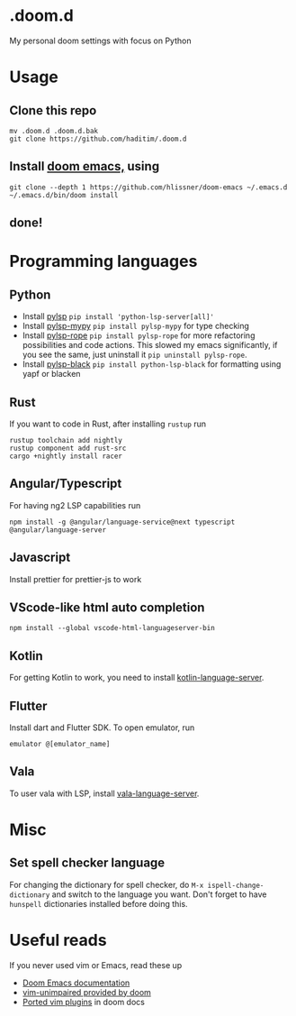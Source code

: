 * .doom.d
My personal doom settings with focus on Python
* Usage
** Clone this repo
#+BEGIN_SRC shell
mv .doom.d .doom.d.bak
git clone https://github.com/haditim/.doom.d
#+END_SRC

** Install [[https://github.com/hlissner/doom-emacs][doom emacs,]] using
#+BEGIN_SRC shell
git clone --depth 1 https://github.com/hlissner/doom-emacs ~/.emacs.d
~/.emacs.d/bin/doom install
#+END_SRC
** done!

* Programming languages
** Python
- Install [[https://github.com/python-lsp/python-lsp-server][pylsp]] ~pip install 'python-lsp-server[all]'~
- Install [[https://github.com/Richardk2n/pylsp-mypy][pylsp-mypy]] ~pip install pylsp-mypy~ for type checking
- Install [[https://github.com/python-rope/pylsp-rope][pylsp-rope]] ~pip install pylsp-rope~ for more refactoring possibilities and code actions. This slowed my emacs significantly, if you see the same, just uninstall it ~pip uninstall pylsp-rope~.
- Install [[https://github.com/python-lsp/python-lsp-black][pylsp-black]] ~pip install python-lsp-black~ for formatting using yapf or blacken

** Rust
If you want to code in Rust, after installing ~rustup~ run
#+BEGIN_SRC shell
rustup toolchain add nightly
rustup component add rust-src
cargo +nightly install racer
#+END_SRC

** Angular/Typescript
For having ng2 LSP capabilities run
#+BEGIN_SRC shell
npm install -g @angular/language-service@next typescript  @angular/language-server
#+END_SRC

** Javascript
Install prettier for prettier-js to work

** VScode-like html auto completion
#+BEGIN_SRC shell
npm install --global vscode-html-languageserver-bin
#+END_SRC

** Kotlin
For getting Kotlin to work, you need to install [[https://github.com/fwcd/kotlin-language-server][kotlin-language-server]].

** Flutter
Install dart and Flutter SDK. To open emulator, run
#+BEGIN_SRC shell
emulator @[emulator_name]
#+END_SRC

** Vala
To user vala with LSP, install [[https://github.com/vala-lang/vala-language-server#emacs][vala-language-server]].

* Misc
** Set spell checker language
For changing the dictionary for spell checker, do =M-x ispell-change-dictionary= and switch to the language you want. Don't forget to have =hunspell= dictionaries installed before doing this.

* Useful reads
If you never used vim or Emacs, read these up
- [[https://github.com/hlissner/doom-emacs/blob/develop/docs/index.org][Doom Emacs documentation]]
- [[https://github.com/hlissner/doom-emacs/blob/develop/modules/editor/evil/config.el#L413-L460][vim-unimpaired provided by doom]]
- [[https://github.com/hlissner/doom-emacs/blob/develop/modules/editor/evil/README.org#ported-vim-plugins][Ported vim plugins]] in doom docs
